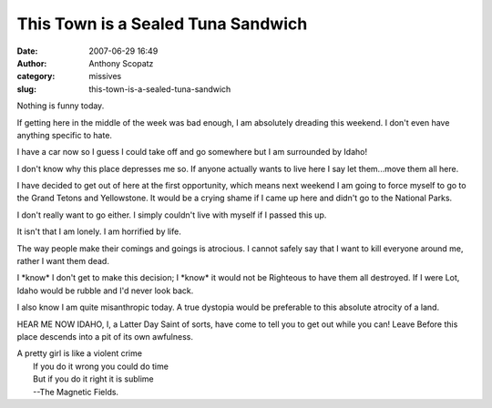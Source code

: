 This Town is a Sealed Tuna Sandwich
###################################
:date: 2007-06-29 16:49
:author: Anthony Scopatz
:category: missives
:slug: this-town-is-a-sealed-tuna-sandwich

Nothing is funny today.

If getting here in the middle of the week was bad enough, I am
absolutely dreading this weekend. I don't even have anything specific to
hate.

I have a car now so I guess I could take off and go somewhere but I am
surrounded by Idaho!

I don't know why this place depresses me so. If anyone actually wants to
live here I say let them...move them all here.

I have decided to get out of here at the first opportunity, which means
next weekend I am going to force myself to go to the Grand Tetons and
Yellowstone. It would be a crying shame if I came up here and didn't go
to the National Parks.

I don't really want to go either. I simply couldn't live with myself if
I passed this up.

It isn't that I am lonely. I am horrified by life.

The way people make their comings and goings is atrocious. I cannot
safely say that I want to kill everyone around me, rather I want them
dead.

I \*know\* I don't get to make this decision; I \*know\* it would not be
Righteous to have them all destroyed. If I were Lot, Idaho would be
rubble and I'd never look back.

I also know I am quite misanthropic today. A true dystopia would be
preferable to this absolute atrocity of a land.

HEAR ME NOW IDAHO, I, a Latter Day Saint of sorts, have come to tell you
to get out while you can! Leave Before this place descends into a pit of
its own awfulness.

| A pretty girl is like a violent crime
|  If you do it wrong you could do time
|  But if you do it right it is sublime
|  --The Magnetic Fields.

